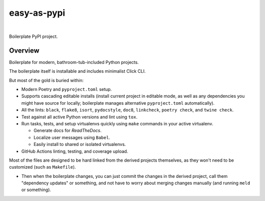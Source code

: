 @@@@@@@@@@@@
easy-as-pypi
@@@@@@@@@@@@

.. CXREF:
   https://docs.github.com/en/actions/monitoring-and-troubleshooting-workflows/adding-a-workflow-status-badge

.. image:: https://github.com/doblabs/easy-as-pypi/actions/workflows/checks-unspecial.yml/badge.svg?branch=release
  :target: https://github.com/doblabs/easy-as-pypi/actions/workflows/checks-unspecial.yml/badge.svg?branch=release
  :alt: Build Status

.. CXREF: https://app.codecov.io/github.com/doblabs/easy-as-pypi/settings/badge

.. image:: https://codecov.io/gh/doblabs/easy-as-pypi/branch/release/graph/badge.svg?token=AlKUyOgTGY
  :target: https://app.codecov.io/gh/doblabs/easy-as-pypi
  :alt: Coverage Status

.. image:: https://readthedocs.org/projects/easy-as-pypi/badge/?version=latest
  :target: https://easy-as-pypi.readthedocs.io/en/latest/
  :alt: Documentation Status

.. image:: https://img.shields.io/github/v/release/doblabs/easy-as-pypi.svg?style=flat
  :target: https://github.com/doblabs/easy-as-pypi/releases
  :alt: GitHub Release Status

.. image:: https://img.shields.io/pypi/v/easy-as-pypi.svg
  :target: https://pypi.org/project/easy-as-pypi/
  :alt: PyPI Release Status

.. image:: https://img.shields.io/pypi/pyversions/easy-as-pypi.svg
  :target: https://pypi.org/project/easy-as-pypi/
  :alt: PyPI Supported Python Versions

.. image:: https://img.shields.io/github/license/doblabs/easy-as-pypi.svg?style=flat
  :target: https://github.com/doblabs/easy-as-pypi/blob/release/LICENSE
  :alt: License Status

|

Boilerplate PyPI project.

.. Install with ``pip``::
..
..     pip3 install easy-as-pypi

########
Overview
########

Boilerplate for modern, bathroom-tub-included Python projects.

The boilerplate itself is installable and includes minimalist Click CLI.

But most of the gold is buried within:

- Modern Poetry and ``pyproject.toml`` setup.

- Supports cascading editable installs (install current project in
  editable mode, as well as any dependencies you might have source
  for locally; boilerplate manages alternative ``pyproject.toml``
  automatically).

- All the lints: ``black``, ``flake8``, ``isort``, ``pydocstyle``,
  ``doc8``, ``linkcheck``, ``poetry check``, and ``twine check``.

- Test against all active Python versions and lint using ``tox``.

- Run tasks, tests, and setup virtualenvs quickly using ``make``
  commands in your active virtualenv.

  - Generate docs for *ReadTheDocs*.

  - Localize user messages using ``Babel``.

  - Easily install to shared or isolated virtualenvs.

- GitHub Actions linting, testing, and coverage upload.

Most of the files are designed to be hard linked from the derived
projects themselves, as they won't need to be customized (such as
``Makefile``).

- Then when the boilerplate changes, you can just commit the
  changes in the derived project, call them "dependency updates"
  or something, and not have to worry about merging changes manually
  (and running ``meld`` or something).


